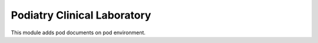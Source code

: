 ===========================
Podiatry Clinical Laboratory
===========================

This module adds pod documents on pod environment.

